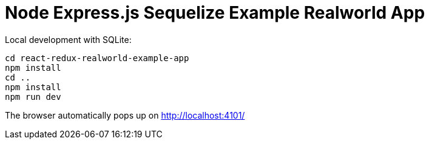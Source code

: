 = Node Express.js Sequelize Example Realworld App

Local development with SQLite:

.....
cd react-redux-realworld-example-app
npm install
cd ..
npm install
npm run dev
.....

The browser automatically pops up on http://localhost:4101/
